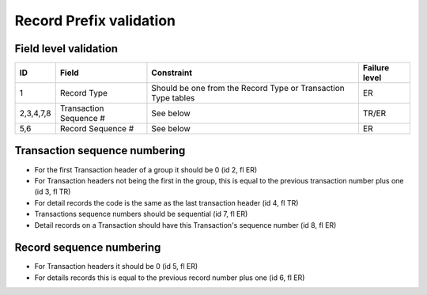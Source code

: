========================
Record Prefix validation
========================

----------------------
Field level validation
----------------------

=========  ======================  =============================================================  =============
ID         Field                   Constraint                                                     Failure level
=========  ======================  =============================================================  =============
1          Record Type             Should be one from the Record Type or Transaction Type tables  ER
2,3,4,7,8  Transaction Sequence #  See below                                                      TR/ER
5,6        Record Sequence #       See below                                                      ER
=========  ======================  =============================================================  =============

------------------------------
Transaction sequence numbering
------------------------------

- For the first Transaction header of a group it should be 0 (id 2, fl ER)
- For Transaction headers not being the first in the group, this is equal to the previous transaction number plus one (id 3, fl TR)
- For detail records the code is the same as the last transaction header (id 4, fl TR)
- Transactions sequence numbers should be sequential (id 7, fl ER)
- Detail records on a Transaction should have this Transaction's sequence number (id 8, fl ER)

-------------------------
Record sequence numbering
-------------------------

- For Transaction headers it should be 0 (id 5, fl ER)
- For details records this is equal to the previous record number plus one (id 6, fl ER)